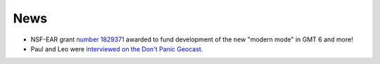 .. title:: News

News
====

- NSF-EAR grant `number 1829371 <https://www.nsf.gov/awardsearch/showAward?AWD_ID=1829371>`__
  awarded to fund development of the new "modern mode" in GMT 6 and more!
- Paul and Leo were `interviewed on the Don't Panic Geocast <http://www.dontpanicgeocast.com/?p=638>`__.
